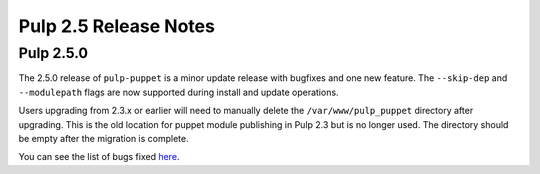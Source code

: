 ======================
Pulp 2.5 Release Notes
======================

Pulp 2.5.0
==========

The 2.5.0 release of ``pulp-puppet`` is a minor update release with bugfixes
and one new feature. The ``--skip-dep`` and ``--modulepath`` flags are now
supported during install and update operations.

Users upgrading from 2.3.x or earlier will need to manually delete the
``/var/www/pulp_puppet`` directory after upgrading. This is the old location
for puppet module publishing in Pulp 2.3 but is no longer used. The directory
should be empty after the migration is complete.

You can see the list of bugs fixed
`here <https://bugzilla.redhat.com/buglist.cgi?bug_status=VERIFIED&bug_status=RELEASE_PENDING&bug_status=CLOSED&classification=Community&component=puppet-support&list_id=2768100&product=Pulp&query_format=advanced&target_release=2.5.0>`_.
